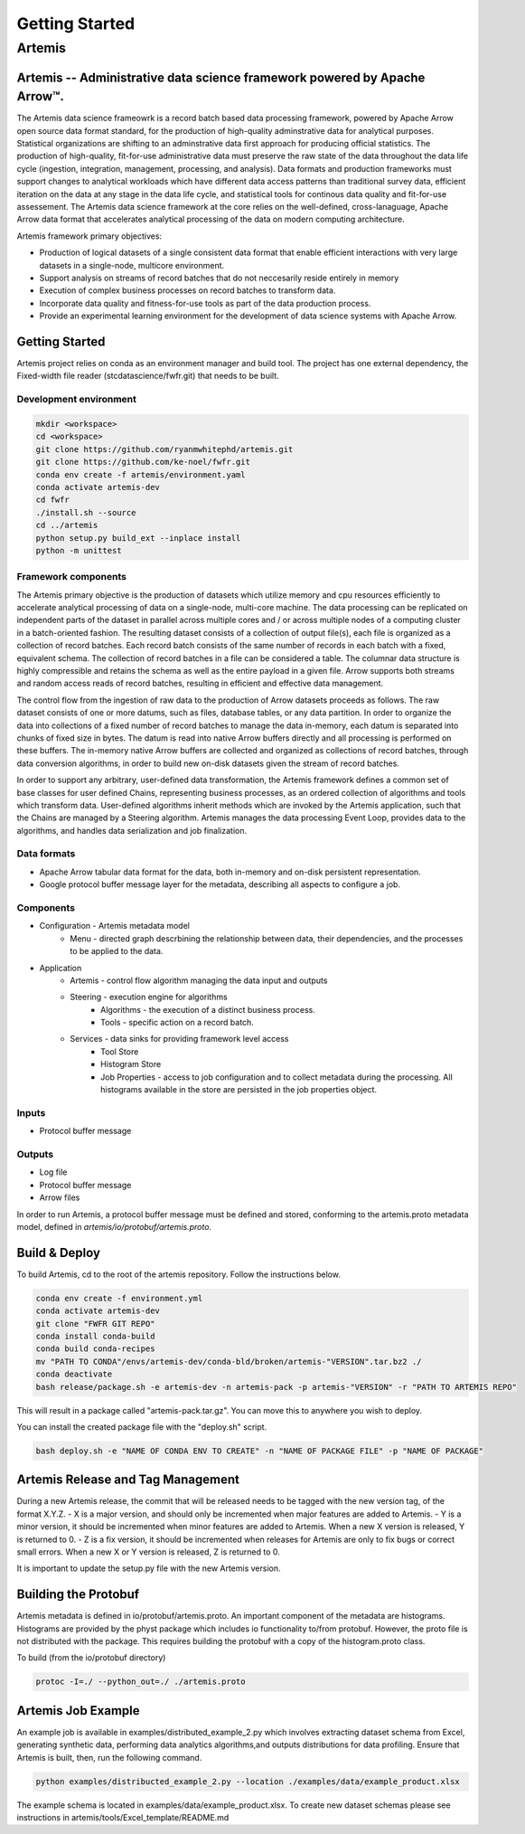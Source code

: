 ===============
Getting Started
===============

#######
Artemis
#######

**************************************************************************
Artemis -- Administrative data science framework powered by Apache Arrow™.
**************************************************************************

The Artemis data science frameowrk is a record batch based data processing framework, powered 
by Apache Arrow open source data format standard, for the production of high-quality
adminstrative data for analytical purposes. Statistical organizations are shifting to
an adminstrative data first approach for producing official statistics. The production
of high-quality, fit-for-use administrative data must preserve the raw state of the data 
throughout the data life cycle (ingestion, integration, management, processing, and analysis).
Data formats and production frameworks must support changes to analytical workloads
which have different data access patterns than traditional survey data, efficient
iteration on the data at any stage in the data life cycle, and statistical tools
for continous data quality and fit-for-use assessement. The Artemis data science
framework at the core relies on the well-defined, cross-lanaguage, Apache Arrow
data format that accelerates analytical processing of the data on modern computing
architecture.

Artemis framework primary objectives:

* Production of logical datasets of a single consistent data format that enable
  efficient interactions with very large datasets in a single-node, multicore environment.
* Support analysis on streams of record batches that do not neccesarily reside entirely 
  in memory
* Execution of complex business processes on record batches to transform data.
* Incorporate data quality and fitness-for-use tools as part of the data production process.
* Provide an experimental learning environment for the development of data science systems 
  with Apache Arrow.

***************
Getting Started
***************

Artemis project relies on conda as an environment manager and build tool. The project has one
external dependency, the Fixed-width file reader (stcdatascience/fwfr.git) that needs to be built.


Development environment
=======================

.. code:: bash

  mkdir <workspace>
  cd <workspace>
  git clone https://github.com/ryanmwhitephd/artemis.git
  git clone https://github.com/ke-noel/fwfr.git
  conda env create -f artemis/environment.yaml
  conda activate artemis-dev
  cd fwfr
  ./install.sh --source
  cd ../artemis
  python setup.py build_ext --inplace install
  python -m unittest

Framework components
====================

The Artemis primary objective is the production of datasets which utilize memory and cpu resources efficiently 
to accelerate analytical processing of data on a single-node, multi-core machine. The data processing can be 
replicated on independent parts of the dataset in parallel across multiple cores and / or across multiple nodes 
of a computing cluster in a batch-oriented fashion. The resulting dataset consists of a collection of output file(s), 
each file is organized as a collection of record batches. Each record batch consists of the same number of records 
in each batch with a fixed, equivalent schema. The collection of record batches in a file can be considered a table. 
The columnar data structure is highly compressible and retains the schema as well as the entire payload in a given file. 
Arrow supports both streams and random access reads of record batches, resulting in efficient and effective data management.

The control flow from the ingestion of raw data to the production of Arrow datasets proceeds as follows.  
The raw dataset consists of one or more datums, such as files, database tables, or any data partition. 
In order to organize the data into collections of a fixed number of record batches to manage the data in-memory, 
each datum is separated into chunks of fixed size in bytes. The datum is read into native Arrow buffers directly 
and all processing is performed on these buffers. The in-memory native Arrow buffers are collected and organized 
as collections of record batches, through data conversion algorithms, in order to build new on-disk datasets 
given the stream of record batches.

In order to support any arbitrary, user-defined data transformation, the Artemis framework defines a common set of 
base classes for user defined Chains, representing business processes, as an ordered collection of algorithms and 
tools which transform data. User-defined algorithms inherit methods which are invoked by the Artemis application, 
such that the Chains are managed by a Steering algorithm. Artemis manages the data processing Event Loop, 
provides data to the algorithms, and handles data serialization and job finalization. 

Data formats
============

* Apache Arrow tabular data format for the data, both in-memory and on-disk persistent representation.
* Google protocol buffer message layer for the metadata, describing all aspects to configure a job.

Components
==========

* Configuration - Artemis metadata model
    * Menu - directed graph descrbining the relationship between data, their dependencies, and the
      processes to be applied to the data.
* Application
    * Artemis - control flow algorithm managing the data input and outputs
    * Steering - execution engine for algorithms
        * Algorithms - the execution of a distinct business process.
        * Tools - specific action on a record batch. 
    * Services - data sinks for providing framework level access
        * Tool Store 
        * Histogram Store 
        * Job Properties - access to job configuration and to collect metadata during the processing. All
          histograms available in the store are persisted in the job properties object.

Inputs
======

* Protocol buffer message 

Outputs
=======

* Log file
* Protocol buffer message
* Arrow files

In order to run Artemis, a protocol buffer message must be defined and stored, conforming to the
artemis.proto metadata model, defined in `artemis/io/protobuf/artemis.proto`. 

**************
Build & Deploy
**************

To build Artemis, cd to the root of the artemis repository. Follow the instructions below.

.. code:: bash

  conda env create -f environment.yml
  conda activate artemis-dev
  git clone "FWFR GIT REPO"
  conda install conda-build
  conda build conda-recipes
  mv "PATH TO CONDA"/envs/artemis-dev/conda-bld/broken/artemis-"VERSION".tar.bz2 ./
  conda deactivate
  bash release/package.sh -e artemis-dev -n artemis-pack -p artemis-"VERSION" -r "PATH TO ARTEMIS REPO"

This will result in a package called "artemis-pack.tar.gz". You can move this to anywhere you wish to 
deploy.

You can install the created package file with the "deploy.sh" script. 

.. code:: bash

  bash deploy.sh -e "NAME OF CONDA ENV TO CREATE" -n "NAME OF PACKAGE FILE" -p "NAME OF PACKAGE"

**********************************
Artemis Release and Tag Management
**********************************

During a new Artemis release, the commit that will be released needs to be
tagged with the new version tag, of the format X.Y.Z.
- X is a major version, and should only be incremented when major features are added to Artemis.
- Y is a minor version, it should be incremented when minor features are added to Artemis.
When a new X version is released, Y is returned to 0.
- Z is a fix version, it should be incremented when releases for Artemis are only to fix bugs
or correct small errors. When a new X or Y version is released, Z is returned to 0.

It is important to update the setup.py file with the new Artemis version.

*********************
Building the Protobuf
*********************

Artemis metadata is defined in io/protobuf/artemis.proto. An important component
of the metadata are histograms. Histograms are provided by the physt package
which includes io functionality to/from protobuf. However, the proto file is
not distributed with the package. This requires building the protobuf with
a copy of the histogram.proto class.

To build (from the io/protobuf directory)

.. code:: bash

  protoc -I=./ --python_out=./ ./artemis.proto


*******************
Artemis Job Example
*******************

An example job is available in examples/distributed_example_2.py which involves extracting dataset
schema from Excel, generating synthetic data, performing data analytics algorithms,and outputs distributions for data profiling.
Ensure that Artemis is built, then, run the following command.

.. code:: bash

  python examples/distribucted_example_2.py --location ./examples/data/example_product.xlsx


The example schema is located in examples/data/example_product.xlsx. To create new dataset schemas
please see instructions in artemis/tools/Excel_template/README.md

